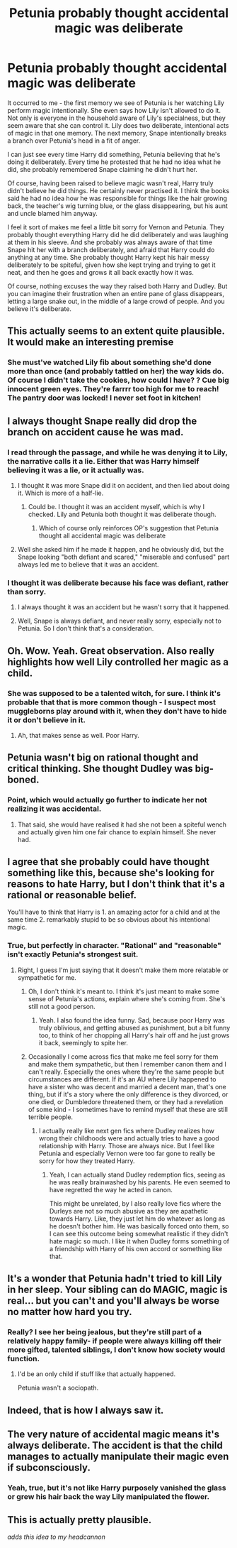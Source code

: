 #+TITLE: Petunia probably thought accidental magic was deliberate

* Petunia probably thought accidental magic was deliberate
:PROPERTIES:
:Author: BrynmorEglan
:Score: 160
:DateUnix: 1497849752.0
:DateShort: 2017-Jun-19
:END:
It occurred to me - the first memory we see of Petunia is her watching Lily perform magic intentionally. She even says how Lily isn't allowed to do it. Not only is everyone in the household aware of Lily's specialness, but they seem aware that she can control it. Lily does two deliberate, intentional acts of magic in that one memory. The next memory, Snape intentionally breaks a branch over Petunia's head in a fit of anger.

I can just see every time Harry did something, Petunia believing that he's doing it deliberately. Every time he protested that he had no idea what he did, she probably remembered Snape claiming he didn't hurt her.

Of course, having been raised to believe magic wasn't real, Harry truly didn't believe he did things. He certainly never practised it. I think the books said he had no idea how he was responsible for things like the hair growing back, the teacher's wig turning blue, or the glass disappearing, but his aunt and uncle blamed him anyway.

I feel it sort of makes me feel a little bit sorry for Vernon and Petunia. They probably thought everything Harry did he did deliberately and was laughing at them in his sleeve. And she probably was always aware of that time Snape hit her with a branch deliberately, and afraid that Harry could do anything at any time. She probably thought Harry kept his hair messy deliberately to be spiteful, given how she kept trying and trying to get it neat, and then he goes and grows it all back exactly how it was.

Of course, nothing excuses the way they raised both Harry and Dudley. But you can imagine their frustration when an entire pane of glass disappears, letting a large snake out, in the middle of a large crowd of people. And you believe it's deliberate.


** This actually seems to an extent quite plausible. It would make an interesting premise
:PROPERTIES:
:Author: fiftydarkness
:Score: 68
:DateUnix: 1497856042.0
:DateShort: 2017-Jun-19
:END:

*** She must've watched Lily fib about something she'd done more than once (and probably tattled on her) the way kids do. Of course I didn't take the cookies, how could I have? ? Cue big innocent green eyes. They're farrrr too high for me to reach! The pantry door was locked! I never set foot in kitchen!
:PROPERTIES:
:Author: Lamenardo
:Score: 31
:DateUnix: 1497868830.0
:DateShort: 2017-Jun-19
:END:


** I always thought Snape really did drop the branch on accident cause he was mad.
:PROPERTIES:
:Author: Rit_Zien
:Score: 28
:DateUnix: 1497859268.0
:DateShort: 2017-Jun-19
:END:

*** I read through the passage, and while he was denying it to Lily, the narrative calls it a lie. Either that was Harry himself believing it was a lie, or it actually was.
:PROPERTIES:
:Author: Lamenardo
:Score: 21
:DateUnix: 1497868410.0
:DateShort: 2017-Jun-19
:END:

**** I thought it was more Snape did it on accident, and then lied about doing it. Which is more of a half-lie.
:PROPERTIES:
:Author: CryptidGrimnoir
:Score: 25
:DateUnix: 1497869140.0
:DateShort: 2017-Jun-19
:END:

***** Could be. I thought it was an accident myself, which is why I checked. Lily and Petunia both thought it was deliberate though.
:PROPERTIES:
:Author: Lamenardo
:Score: 10
:DateUnix: 1497870284.0
:DateShort: 2017-Jun-19
:END:

****** Which of course only reinforces OP's suggestion that Petunia thought all accidental magic was deliberate
:PROPERTIES:
:Author: CryptidGrimnoir
:Score: 14
:DateUnix: 1497870529.0
:DateShort: 2017-Jun-19
:END:


**** Well she asked him if he made it happen, and he obviously did, but the Snape looking "both defiant and scared," "miserable and confused" part always led me to believe that it was an accident.
:PROPERTIES:
:Author: Rit_Zien
:Score: 7
:DateUnix: 1497893260.0
:DateShort: 2017-Jun-19
:END:


*** I thought it was deliberate because his face was defiant, rather than sorry.
:PROPERTIES:
:Author: BrynmorEglan
:Score: 6
:DateUnix: 1497875489.0
:DateShort: 2017-Jun-19
:END:

**** I always thought it was an accident but he wasn't sorry that it happened.
:PROPERTIES:
:Author: AwesomeGuy847
:Score: 17
:DateUnix: 1497889209.0
:DateShort: 2017-Jun-19
:END:


**** Well, Snape is always defiant, and never really sorry, especially not to Petunia. So I don't think that's a consideration.
:PROPERTIES:
:Score: 2
:DateUnix: 1498312705.0
:DateShort: 2017-Jun-24
:END:


** Oh. Wow. Yeah. Great observation. Also really highlights how well Lily controlled her magic as a child.
:PROPERTIES:
:Author: perfectauthentic
:Score: 37
:DateUnix: 1497853257.0
:DateShort: 2017-Jun-19
:END:

*** She was supposed to be a talented witch, for sure. I think it's probable that that is more common though - I suspect most muggleborns play around with it, when they don't have to hide it or don't believe in it.
:PROPERTIES:
:Author: BrynmorEglan
:Score: 27
:DateUnix: 1497875427.0
:DateShort: 2017-Jun-19
:END:

**** Ah, that makes sense as well. Poor Harry.
:PROPERTIES:
:Author: perfectauthentic
:Score: 10
:DateUnix: 1497876804.0
:DateShort: 2017-Jun-19
:END:


** Petunia wasn't big on rational thought and critical thinking. She thought Dudley was big-boned.
:PROPERTIES:
:Author: NdnsX
:Score: 24
:DateUnix: 1497860859.0
:DateShort: 2017-Jun-19
:END:

*** Point, which would actually go further to indicate her not realizing it was accidental.
:PROPERTIES:
:Author: Lamenardo
:Score: 14
:DateUnix: 1497868474.0
:DateShort: 2017-Jun-19
:END:

**** That said, she would have realised it had she not been a spiteful wench and actually given him one fair chance to explain himself. She never had.
:PROPERTIES:
:Author: Kazeto
:Score: 5
:DateUnix: 1497890648.0
:DateShort: 2017-Jun-19
:END:


** I agree that she probably could have thought something like this, because she's looking for reasons to hate Harry, but I don't think that it's a rational or reasonable belief.

You'll have to think that Harry is 1. an amazing actor for a child and at the same time 2. remarkably stupid to be so obvious about his intentional magic.
:PROPERTIES:
:Author: Deathcrow
:Score: 7
:DateUnix: 1497868727.0
:DateShort: 2017-Jun-19
:END:

*** True, but perfectly in character. "Rational" and "reasonable" isn't exactly Petunia's strongest suit.
:PROPERTIES:
:Author: Dina-M
:Score: 9
:DateUnix: 1497872581.0
:DateShort: 2017-Jun-19
:END:

**** Right, I guess I'm just saying that it doesn't make them more relatable or sympathetic for me.
:PROPERTIES:
:Author: Deathcrow
:Score: 4
:DateUnix: 1497873052.0
:DateShort: 2017-Jun-19
:END:

***** Oh, I don't think it's meant to. I think it's just meant to make some sense of Petunia's actions, explain where she's coming from. She's still not a good person.
:PROPERTIES:
:Author: Dina-M
:Score: 9
:DateUnix: 1497873163.0
:DateShort: 2017-Jun-19
:END:

****** Yeah. I also found the idea funny. Sad, because poor Harry was truly oblivious, and getting abused as punishment, but a bit funny too, to think of her chopping all Harry's hair off and he just grows it back, seemingly to spite her.
:PROPERTIES:
:Author: BrynmorEglan
:Score: 5
:DateUnix: 1497876179.0
:DateShort: 2017-Jun-19
:END:


***** Occasionally I come across fics that make me feel sorry for them and make them sympathetic, but then I remember canon them and I can't really. Especially the ones where they're the same people but circumstances are different. If it's an AU where Lily happened to have a sister who was decent and married a decent man, that's one thing, but if it's a story where the only difference is they divorced, or one died, or Dumbledore threatened them, or they had a revelation of some kind - I sometimes have to remind myself that these are still terrible people.
:PROPERTIES:
:Author: BrynmorEglan
:Score: 3
:DateUnix: 1497875938.0
:DateShort: 2017-Jun-19
:END:

****** I actually really like next gen fics where Dudley realizes how wrong their childhoods were and actually tries to have a good relationship with Harry. Those are always nice. But I feel like Petunia and especially Vernon were too far gone to really be sorry for how they treated Harry.
:PROPERTIES:
:Author: LadyLilly44
:Score: 5
:DateUnix: 1497902548.0
:DateShort: 2017-Jun-20
:END:

******* Yeah, I can actually stand Dudley redemption fics, seeing as he was really brainwashed by his parents. He even seemed to have regretted the way he acted in canon.

This might be unrelated, by I also really love fics where the Durleys are not so much abusive as they are apathetic towards Harry. Like, they just let him do whatever as long as he doesn't bother him. He was basically forced onto them, so I can see this outcome being somewhat realistic if they didn't hate magic so much. I like it when Dudley forms something of a friendship with Harry of his own accord or something like that.
:PROPERTIES:
:Author: NeutralDjinn
:Score: 5
:DateUnix: 1497909064.0
:DateShort: 2017-Jun-20
:END:


** It's a wonder that Petunia hadn't tried to kill Lily in her sleep. Your sibling can do MAGIC, magic is real... but you can't and you'll always be worse no matter how hard you try.
:PROPERTIES:
:Author: kontad
:Score: 7
:DateUnix: 1497876436.0
:DateShort: 2017-Jun-19
:END:

*** Really? I see her being jealous, but they're still part of a relatively happy family- if people were always killing off their more gifted, talented siblings, I don't know how society would function.
:PROPERTIES:
:Author: Yurika_BLADE
:Score: 5
:DateUnix: 1497908186.0
:DateShort: 2017-Jun-20
:END:

**** I'd be an only child if stuff like that actually happened.

Petunia wasn't a sociopath.
:PROPERTIES:
:Author: BrynmorEglan
:Score: 2
:DateUnix: 1497951417.0
:DateShort: 2017-Jun-20
:END:


** Indeed, that is how I always saw it.
:PROPERTIES:
:Author: Achille-Talon
:Score: 3
:DateUnix: 1497862335.0
:DateShort: 2017-Jun-19
:END:


** The very nature of accidental magic means it's always deliberate. The accident is that the child manages to actually manipulate their magic even if subconsciously.
:PROPERTIES:
:Author: Pooquey
:Score: 3
:DateUnix: 1497943102.0
:DateShort: 2017-Jun-20
:END:

*** Yeah, true, but it's not like Harry purposely vanished the glass or grew his hair back the way Lily manipulated the flower.
:PROPERTIES:
:Author: BrynmorEglan
:Score: 2
:DateUnix: 1497951467.0
:DateShort: 2017-Jun-20
:END:


** This is actually pretty plausible.

/adds this idea to my headcannon/
:PROPERTIES:
:Score: 2
:DateUnix: 1497906369.0
:DateShort: 2017-Jun-20
:END:
